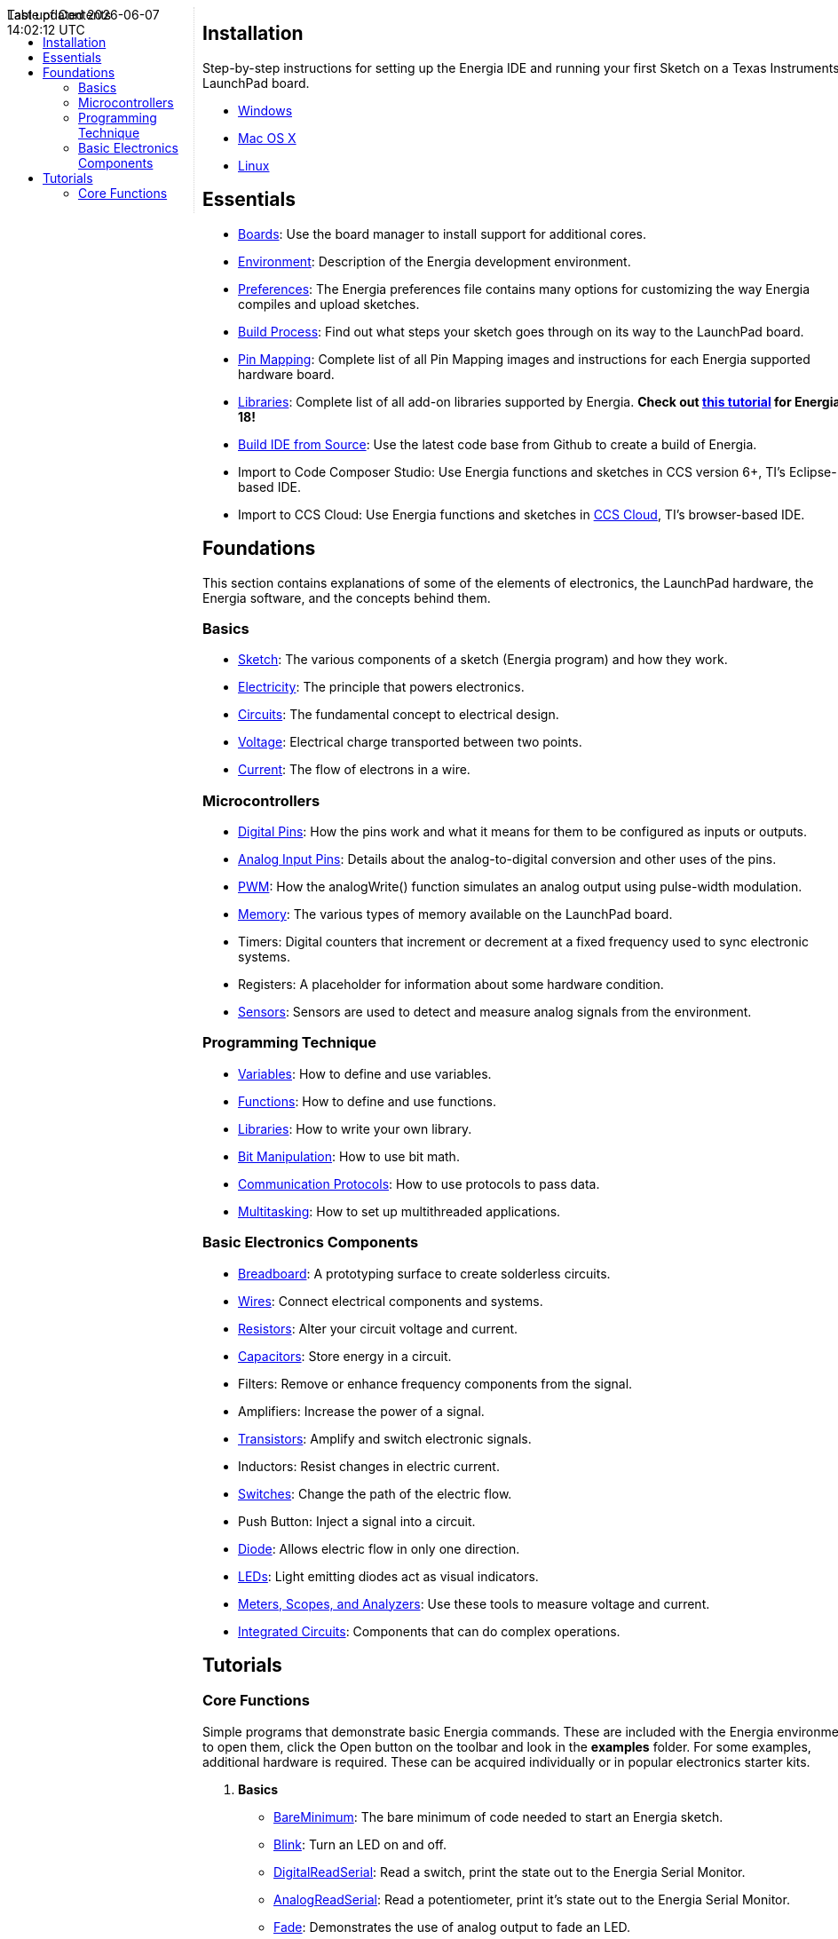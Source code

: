 :toc:
:toc-placement!:

++++
<style>
.container {
    width: 960px;
    position: relative;
    margin: 0;
    z-index:1;

}
#first {
    width: 210px;
    float: left;
    position: fixed;
    border-right: 1px dotted lightgray;

}

#second {
    width: 740px;
    float: right;
      overflow: hidden;
}
</style>
<div class='container'>
    <div id="first">
++++
toc::[]
++++
    </div>
    <div id="second">
++++
== Installation ==

==========================
Step-by-step instructions for setting up the Energia IDE and running your first Sketch on a Texas Instruments LaunchPad board.

* link:install/windows/[Windows]
* link:install/macos/[Mac OS X]
* link:install/linux/[Linux]
==========================

== Essentials ==

* link:boards/[Boards]: Use the board manager to install support for additional cores.
* link:environment/[Environment]: Description of the Energia development environment.
* link:guide_preferences/[Preferences]: The Energia preferences file contains many options for customizing the way Energia compiles and upload sketches.
* link:guide_buildprocess/[Build Process]: Find out what steps your sketch goes through on its way to the LaunchPad board.
* link:../pinmaps/[Pin Mapping]: Complete list of all Pin Mapping images and instructions for each Energia supported hardware board.
* link:reference/libraries/[Libraries]: Complete list of all add-on libraries supported by Energia. *Check out link:library-manager/[this tutorial] for Energia 18!*
* https://github.com/energia/Energia/wiki/Build-Energia[Build IDE from Source]: Use the latest code base from Github to create a build of Energia.
* Import to Code Composer Studio: Use Energia functions and sketches in CCS version 6+, TI's Eclipse-based IDE.
* Import to CCS Cloud: Use Energia functions and sketches in https://dev.ti.com/[CCS Cloud], TI's browser-based IDE.

== Foundations ==
This section contains explanations of some of the elements of electronics, the LaunchPad hardware, the Energia software, and the concepts behind them.

=== Basics ===
* link:foundations/basics/tutorial_sketch/[Sketch]: The various components of a sketch (Energia program) and how they work.
* link:foundations/basics/tutorial_electricity/[Electricity]: The principle that powers electronics.
* link:foundations/basics/tutorial_circuits/[Circuits]: The fundamental concept to electrical design.
* link:foundations/basics/tutorial_voltage/[Voltage]: Electrical charge transported between two points.
* link:foundations/basics/tutorial_current/[Current]: The flow of electrons in a wire.


=== Microcontrollers ===
* link:foundations/micro/tutorial_digitalpins/[Digital Pins]: How the pins work and what it means for them to be configured as inputs or outputs.
* link:foundations/micro/tutorial_analoginputpins/[Analog Input Pins]: Details about the analog-to-digital conversion and other uses of the pins.
* link:foundations/micro/tutorial_pwm/[PWM]: How the analogWrite() function simulates an analog output using pulse-width modulation.
* link:foundations/micro/tutorial_memory/[Memory]: The various types of memory available on the LaunchPad board.
* Timers: Digital counters that increment or decrement at a fixed frequency used to sync electronic systems.
* Registers: A placeholder for information about some hardware condition.
* link:foundations/micro/tutorial_sensors/[Sensors]: Sensors are used to detect and measure analog signals from the environment.


=== Programming Technique ===
* link:foundations/programming_technique/variabledeclaration/[Variables]: How to define and use variables.
* link:foundations/programming_technique/functiondeclaration/[Functions]: How to define and use functions.
* link:foundations/programming_technique/tutorial_library/[Libraries]: How to write your own library.
* link:foundations/programming_technique/bit_manipulation/[Bit Manipulation]: How to use bit math.
* link:foundations/programming_technique/communication_protocols/[Communication Protocols]: How to use protocols to pass data.
* link:foundations/programming_technique/multitasking/[Multitasking]: How to set up multithreaded applications.


=== Basic Electronics Components ===
* link:foundations/basic_electronics_components/breadboard/[Breadboard]: A prototyping surface to create solderless circuits.
* link:foundations/basic_electronics_components/wires/[Wires]: Connect electrical components and systems.
* link:foundations/basic_electronics_components/resistors/[Resistors]: Alter your circuit voltage and current.
* link:foundations/basic_electronics_components/capacitors/[Capacitors]: Store energy in a circuit.
* Filters: Remove or enhance frequency components from the signal.
* Amplifiers: Increase the power of a signal.
* link:foundations/basic_electronics_components/transistors/[Transistors]: Amplify and switch electronic signals.
* Inductors: Resist changes in electric current.
* link:foundations/basic_electronics_components/switches/[Switches]: Change the path of the electric flow.
* Push Button: Inject a signal into a circuit.
* link:foundations/basic_electronics_components/diode/[Diode]: Allows electric flow in only one direction.
* link:foundations/basic_electronics_components/leds/[LEDs]: Light emitting diodes act as visual indicators.
* link:foundations/basic_electronics_components/meters_scopes_analyzers/[Meters, Scopes, and Analyzers]: Use these tools to measure voltage and current.
* link:foundations/basic_electronics_components/integrated_circuits/[Integrated Circuits]: Components that can do complex operations.


== Tutorials ==
=== Core Functions ===
Simple programs that demonstrate basic Energia commands. These are included with the Energia environment; to open them, click the Open button on the toolbar and look in the *examples* folder.  For some examples, additional hardware is required. These can be acquired individually or in popular electronics starter kits.

. *Basics*
* link:tutorials/basics/tutorial_bareminimum/[BareMinimum]: The bare minimum of code needed to start an Energia sketch.
* link:tutorials/basics/tutorial_blink/[Blink]: Turn an LED on and off.
* link:tutorials/basics/tutorial_digitalreadserial/[DigitalReadSerial]: Read a switch, print the state out to the Energia Serial Monitor.
* link:tutorials/basics/tutorial_analogreadserial/[AnalogReadSerial]: Read a potentiometer, print it's state out to the Energia Serial Monitor.
* link:tutorials/basics/tutorial_fade/[Fade]: Demonstrates the use of analog output to fade an LED.
* link:tutorials/basics/tutorial_readanalogvoltage/[ReadAnalogVoltage]: Reads an analog input and prints the voltage to the serial monitor.

. *Digital*
* link:tutorials/digital/tutorial_blinkwithoutdelay/[Blink Without Delay]: Blinking an LED without using the delay() function.
* link:tutorials/digital/tutorial_button/[Button]: Use a pushbutton to control an LED.
* link:tutorials/digital/tutorial_debounce/[Debounce]: Read a pushbutton, filtering noise.
* link:tutorials/digital/tutorial_buttonstatechange/[Button State Change]: Counting the number of button pushes.
* link:tutorials/digital/tutorial_inputpullupserial/[Input Pullup Serial]: Demonstrates the use of INPUT_PULLUP with pinMode().
* link:tutorials/digital/tutorial_tone/[Tone]: Play a melody with a Piezo speaker.
* link:tutorials/digital/tutorial_tone2/[Pitch follower]: Play a pitch on a piezo speaker depending on an analog input.
* link:tutorials/digital/tutorial_tone3/[Simple Keyboard]: A three-key musical keyboard using force sensors and a piezo speaker.
* link:tutorials/digital/tutorial_tone4/[Tone4]: Play tones on multiple speakers sequentially using the tone() command.


. *Analog*
* link:tutorials/analog/tutorial_analoginoutserial/[AnalogInOutSerial]: Read an analog input pin, map the result, and then use that data to dim or brighten an LED.
* link:tutorials/analog/tutorial_analoginput/[Analog Input]: Use a potentiometer to control the blinking of an LED.
* link:tutorials/analog/tutorial_analogwrite/[AnalogWrite]: Fade 7 LEDs on and off, one by one, using an MSP430G2 LaunchPad board.
* link:tutorials/analog/tutorial_calibration/[Calibration]: Define a maximum and minimum for expected analog sensor values.
* link:tutorials/analog/tutorial_fading/[Fading]: Use an analog output (PWM pin) to fade an LED.
* link:tutorials/analog/tutorial_smoothing/[Smoothing]: Smooth multiple readings of an analog input.

. *Communication*

* link:tutorials/communication/tutorial_read_ascii_string/[ReadASCIIString]: Parse a comma-separated string of ints to fade an LED.
* link:tutorials/communication/tutorial_ascii_table/[ASCII Table]: Demonstrates Energia's advanced serial output functions.
* link:tutorials/communication/tutorial_dimmer/[Dimmer]: Move the mouse to change the brightness of an LED.
* link:tutorials/communication/tutorial_graph/[Graph]: Send data to the computer and graph it in Processing.
* link:tutorials/communication/tutorial_physical_pixel/[Physical Pixel]: Turn a LED on and off by sending data to your LaunchPad from Processing.
* link:tutorials/communication/tutorial_virtual_color_mixer/[Virtual Color Mixer]: Send multiple variables from LaunchPad to your computer and read them in Processing.
* link:tutorials/communication/tutorial_serial_call_response/[Serial Call Response]: Send multiple vairables using a call-and-response (handshaking) method.
* link:tutorials/communication/tutorial_serial_call_response_ascii/[Serial Call Response ASCII]: Send multiple variables using a call-and-response (handshaking) method, and ASCII-encode the values before sending.
* link:tutorials/communication/tutorial_serial_event/[SerialEvent]: Demonstrates the use of SerialEvent().
* link:tutorials/communication/tutorial_switch_case2/[Serial input (Switch (case) Statement)]: How to take different actions based on characters received by the serial port.

. *Control Structures*
* link:tutorials/control_structures/tutorial_ifstatement/[If Statement (Conditional)]: How to use an if statement to change output conditions based on changing input conditions.
* link:tutorials/control_structures/tutorial_forloop/[For Loop]: Controlling multiple LEDs with a for loop.
* link:tutorials/control_structures/tutorial_array/[Array]: A variation on the For Loop example that demonstrates how to use an array.
* link:tutorials/control_structures/tutorial_whileloop/[While Loop]: How to use a while loop to calibrate a sensor while a button is being read.
* link:tutorials/control_structures/tutorial_switchcase/[Switch Case]: How to choose between a discrete number of values. Equivalent to multiple If statements. This example shows how to divide a sensor's range into a set of four bands and to take four different actions depending on which band the result is in.
* link:tutorials/control_structures/tutorial_switchcase2/[Switch Case 2]: A second switch-case example, showing how to take different actions based in characters received in the serial port.

. *Strings*
* link:tutorials/strings/tutorial_stringadditionoperator/[StringAdditionOperator]: [[strings]]Add strings together in a variety of ways.
* link:tutorials/strings/tutorial_stringappendoperator/[StringAppendOperator]: Append data to strings.
* link:tutorials/strings/string_casechanges/[StringCaseChanges]: Change the case of a string.
* link:tutorials/strings/tutorial_stringcharacters/[StringCharacters]: Get/set the value of a specific character in a string.
* link:tutorials/strings/tutorial_stringcomparisonoperators/[StringComparisonOperators]: Compare strings alphabetically.
* link:tutorials/strings/tutorial_stringconstructors/[StringConstructors]: How to initialize string objects.
* link:tutorials/strings/tutorial_stringindexof/[StringIndexOf]: Look for the first/last instance of a character in a string.
* link:tutorials/strings/tutorial_stringlengthtrim/[StringLength & StringLengthTrim]: Get and trim the length of a string.
* link:tutorials/strings/tutorial_stringreplace/[StringReplace]: Replace individual characters in a string.
* link:tutorials/strings/tutorial_stringstartswithendswith/[StringStartsWithEndsWith]: Check which characters/substrings a given string starts or ends with.
* link:tutorials/strings/tutorial_stringsubstring/[StringSubstring]: Look for ''phrases'' within a given string.

. *Sensors, Motors, & Displays*
* Temperature: use on board MCU core temp sensor.
* Tilt Sensor: use a basic tilt sensor.
* Servo: move a servo to control mechanical objects.
* Basic Motor: turn a basic motor.
* 7 Segment Display: display basic number and letter values.
* 2x16 Character Display: output strings to a character display.

. *MultiTasking*
* link:tutorials/multi_tasking/tutorial_buttonevent/[ButtonEvent]: Read a button in one task and have another task wait for the button to be pressed.
* link:tutorials/multi_tasking/tutorial_eventlibrary/[EventLibrary]: Send an event in one task and have another task wait for the event.
* link:tutorials/multi_tasking/tutorial_monitor/[Monitor]: Displays CPU utilization, task memory usage, etc. Requires VT100 terminal.
* link:tutorials/multi_tasking/tutorial_multianaloginput/[MultiAnalogInput]: Reads analog inputs in differents tasks at different rates.
* link:tutorials/multi_tasking/tutorial_multiblink/[MultiBlink]: Blink 3 LEDs at different rates.
* link:tutorials/multi_tasking/tutorial_multitaskserial/[MultiTaskSerial]: Shows 2 threads sending a string to the Serial monitor at different rates.

. *Connectivity*
* WiFi: WiFi library examples.
* link:tutorials/connectivity/tutorial_mqtt/[MQTT]: Use the MQTT lightweight protocol to enable IoT & M2M applications.
* link:tutorials/connectivity/tutorial_standardfirmata/[StandardFirmata]: Use firmata protocol to dynamically communicate with the microcontroller.
* link:tutorials/connectivity/tutorial_temboo/[Temboo]: Access hundreds of web APIs through Temboo using Energia.
* link:tutorials/connectivity/tutorial_att_m2x/[AT&T M2X]: Post Energia data to AT&T M2X cloud service.
* link:tutorials/connectivity/redbearlab_blemini/[BLE Mini]: Use Red Bear Lab BLE Mini to control you LaunchPad.
* Freeboard.io: Create a cloud dashboard with your Energia data using freeboard.io.
* Contiki: Access Contiki OS for IoT using Energia.

. *BoosterPacks*
//* Olimex8x8matrix: create a scrolling marquee with an LED matrix.
//* Sharp LCD Display: display images and text on the low power LCD
//* EducationalBP: create a magic 8 ball with an accelerometer and LCD display.
* link:tutorials/boosterpacks/tutorial_edumkii[EducationalBP MKII]: examples involving buzzer, LCD, LEDs, accelerometer, push buttons, and more
//* CC3000: introduction to SimpleLink WiFi CC3000 BoosterPack
* CC3100: introduction to SimpleLink WiFi CC3100 BoosterPack

. *Other Tutorials*
* link:tutorials/other/sidekick/[Sidekick for TI LaunchPad]: Use the Seeedstudio Sidekick Basic Kit for TI LaunchPad with Energia.
* link:tutorials/other/sik-for-launchpad/[SIK for LaunchPad]: Use the Sparkfun Inventor's Kit with Energia.
* link:tutorials/other/grove-starter-kit/[Grove Starter Kit for LaunchPad]: Use Grove modules to access sensors and components for prototyping.
* link:tutorials/other/o-scope-operation/[O-Scope Operation]: Learning how to use an Tektronix Oscilloscope with MSP430 LaunchPad.
* LabVIEW Home: Use Energia in National Instruments LabVIEW.
* Processing: Create GUIs and visual representations of Energia data using Processing IDE.
* link:/guide/tutorials/other/learn/[Energia.nu/learn]: Full workshops on Energia material.
* link:/guide/tutorials/other/tutorial_iop/[IoP Machine]: Learn how to create an internet connected popcorn machine.
* link:/guide/tutorials/other/tutorial_energytrace/[Energy Trace]: Learn how to measure energy consumption in your Energia system.

++++
    </div>
</div>
++++
